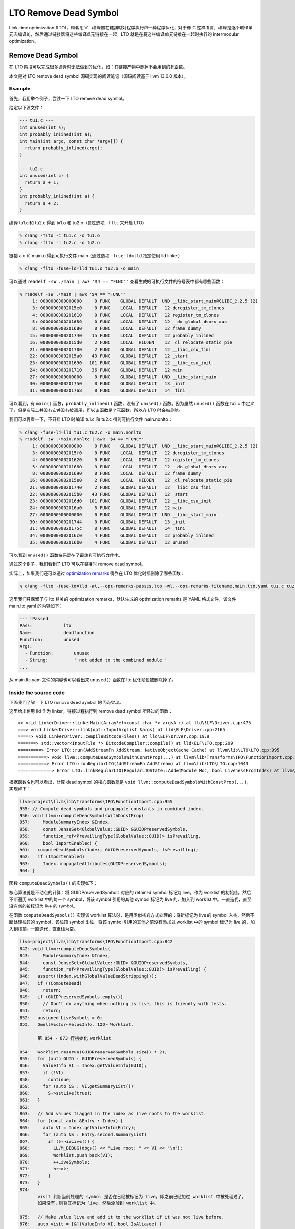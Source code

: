 LTO Remove Dead Symbol
======================

Link-time optimization
(LTO)，顾名思义，编译器在链接时对程序执行的一种程序优化。对于像 C
这样语言，编译是逐个编译单元去编译的，然后通过链接器将这些编译单元链接在一起，LTO
就是在将这些编译单元链接在一起时执行的 intermodular optimization。

Remove Dead Symbol
------------------

在 LTO
阶段可以完成很多编译时无法做到的优化，如：在链接产物中删掉不会用到的死函数。

本文是对 LTO remove dead symbol 源码实现的阅读笔记（源码阅读基于 llvm
13.0.0 版本）。

Example
~~~~~~~

首先，我们举个例子，尝试一下 LTO remove dead symbol。

给定以下源文件：

.. code:: cpp

   --- tu1.c ---
   int unused(int a);
   int probably_inlined(int a);
   int main(int argc, const char *argv[]) {
     return probably_inlined(argc);
   }

   --- tu2.c ---
   int unused(int a) {
     return a + 1;
   }
   int probably_inlined(int a) {
     return a + 2;
   }

编译 tu1.c 和 tu2.c 得到 tu1.o 和 tu2.o（通过选项 ``-flto`` 来开启 LTO）

.. code:: shell

   % clang -flto -c tu1.c -o tu1.o
   % clang -flto -c tu2.c -o tu2.o

链接 a.o 和 main.o 得到可执行文件 main（通过选项 ``-fuse-ld=lld``
指定使用 lld linker）

.. code:: shell

   % clang -flto -fuse-ld=lld tu1.o tu2.o -o main

可以通过 ``readelf -sW ./main | awk '$4 == "FUNC"'``
查看生成的可执行文件的符号表中都有哪些函数：

.. code:: shell

   % readelf -sW ./main | awk '$4 == "FUNC"'
        1: 0000000000000000     0 FUNC    GLOBAL DEFAULT  UND __libc_start_main@GLIBC_2.2.5 (2)
        3: 00000000002015e0     0 FUNC    LOCAL  DEFAULT   12 deregister_tm_clones
        4: 0000000000201610     0 FUNC    LOCAL  DEFAULT   12 register_tm_clones
        5: 0000000000201650     0 FUNC    LOCAL  DEFAULT   12 __do_global_dtors_aux
        8: 0000000000201680     0 FUNC    LOCAL  DEFAULT   12 frame_dummy
       15: 0000000000201740    15 FUNC    LOCAL  DEFAULT   12 probably_inlined
       16: 00000000002015d0     2 FUNC    LOCAL  HIDDEN    12 _dl_relocate_static_pie
       21: 0000000000201700     2 FUNC    GLOBAL DEFAULT   12 __libc_csu_fini
       22: 00000000002015a0    43 FUNC    GLOBAL DEFAULT   12 _start
       23: 0000000000201690   101 FUNC    GLOBAL DEFAULT   12 __libc_csu_init
       24: 0000000000201710    36 FUNC    GLOBAL DEFAULT   12 main
       27: 0000000000000000     0 FUNC    GLOBAL DEFAULT  UND __libc_start_main
       30: 0000000000201750     0 FUNC    GLOBAL DEFAULT   13 _init
       31: 0000000000201768     0 FUNC    GLOBAL DEFAULT   14 _fini

可以看到，有 ``main()`` 函数，\ ``probably_inlined()`` 函数，没有了
``unused()`` 函数。因为虽然 ``unused()`` 函数在 tu2.c
中定义了，但是实际上并没有它并没有被调用，所以该函数是个死函数，所以在
LTO 时会被删除。

我们可以再看一下，不开启 LTO 时编译 tu1.c 和 tu2.c 得到可执行文件
main.nonlto：

.. code:: shell

   % clang -fuse-ld=lld tu1.c tu2.c -o main.nonlto
   % readelf -sW ./main.nonlto | awk '$4 == "FUNC"'
        1: 0000000000000000     0 FUNC    GLOBAL DEFAULT  UND __libc_start_main@GLIBC_2.2.5 (2)
        3: 00000000002015f0     0 FUNC    LOCAL  DEFAULT   12 deregister_tm_clones
        4: 0000000000201620     0 FUNC    LOCAL  DEFAULT   12 register_tm_clones
        5: 0000000000201660     0 FUNC    LOCAL  DEFAULT   12 __do_global_dtors_aux
        8: 0000000000201690     0 FUNC    LOCAL  DEFAULT   12 frame_dummy
       16: 00000000002015e0     2 FUNC    LOCAL  HIDDEN    12 _dl_relocate_static_pie
       21: 0000000000201740     2 FUNC    GLOBAL DEFAULT   12 __libc_csu_fini
       22: 00000000002015b0    43 FUNC    GLOBAL DEFAULT   12 _start
       23: 00000000002016d0   101 FUNC    GLOBAL DEFAULT   12 __libc_csu_init
       24: 00000000002016a0     5 FUNC    GLOBAL DEFAULT   12 main
       27: 0000000000000000     0 FUNC    GLOBAL DEFAULT  UND __libc_start_main
       30: 0000000000201744     0 FUNC    GLOBAL DEFAULT   13 _init
       31: 000000000020175c     0 FUNC    GLOBAL DEFAULT   14 _fini
       34: 00000000002016c0     4 FUNC    GLOBAL DEFAULT   12 probably_inlined
       35: 00000000002016b0     4 FUNC    GLOBAL DEFAULT   12 unused

可以看到 ``unused()`` 函数被保留在了最终的可执行文件中。

通过这个例子，我们看到了 LTO 可以在链接时 remove dead symbol。

实际上，如果我们还可以通过 `optimization
remarks <https://llvm.org/docs/Remarks.html>`__ 得到在 LTO
优化时都删除了哪些函数：

.. code:: shell

   % clang -flto -fuse-ld=lld -Wl,--opt-remarks-passes,lto -Wl,--opt-remarks-filename,main.lto.yaml tu1.c tu2.c -o main

这里我们只保留了与 lto 相关的 optimization remarks，默认生成的
optimization remarks 是 YAML 格式文件，该文件 main.lto.yaml 的内容如下：

.. code:: yaml

   --- !Passed
   Pass:            lto
   Name:            deadfunction
   Function:        unused
   Args:
     - Function:        unused
     - String:          ' not added to the combined module '
   ...

从 main.lto.yam 文件的内容也可以看出来 ``unused()`` 函数在 lto
优化阶段被删除掉了。

Inside the source code
~~~~~~~~~~~~~~~~~~~~~~

下面我们了解一下 LTO remove dead symbol 的代码实现。

这里给出使用 lld 作为 linker，链接过程执行到 remove dead symbol
所经过的函数：

::

   => void LinkerDriver::linkerMain(ArrayRef<const char *> argsArr) at lld\ELF\Driver.cpp:475
   ===> void LinkerDriver::link(opt::InputArgList &args) at lld\ELF\Driver.cpp:2165
   =====> void LinkerDriver::compileBitcodeFiles() at lld\ELF\Driver.cpp:1979
   =======> std::vector<InputFile *> BitcodeCompiler::compile() at lld\ELF\LTO.cpp:299
   =========> Error LTO::run(AddStreamFn AddStream, NativeObjectCache Cache) at llvm\lib\LTO\LTO.cpp:995
   ===========> void llvm::computeDeadSymbolsWithConstProp(...) at llvm\lib\Transforms\IPO\FunctionImport.cpp:956
   ===========> Error LTO::runRegularLTO(AddStreamFn AddStream) at llvm\lib\LTO\LTO.cpp:1043
   =============> Error LTO::linkRegularLTO(RegularLTOState::AddedModule Mod, bool LivenessFromIndex) at llvm\lib\LTO\LTO.cpp:853

根据函数名也可以看出，计算 dead symbol 的核心函数就是
``void llvm::computeDeadSymbolsWithConstProp(...)``\ ，实现如下：

.. code:: cpp

   llvm-project\llvm\lib\Transforms\IPO\FunctionImport.cpp:955
   955: // Compute dead symbols and propagate constants in combined index.
   956: void llvm::computeDeadSymbolsWithConstProp(
   957:     ModuleSummaryIndex &Index,
   958:     const DenseSet<GlobalValue::GUID> &GUIDPreservedSymbols,
   959:     function_ref<PrevailingType(GlobalValue::GUID)> isPrevailing,
   960:     bool ImportEnabled) {
   961:   computeDeadSymbols(Index, GUIDPreservedSymbols, isPrevailing);
   962:   if (ImportEnabled)
   963:     Index.propagateAttributes(GUIDPreservedSymbols);
   964: }

函数 ``computeDeadSymbols()`` 的实现如下：

核心算法就是不动点的计算：将 GUIDPreservedSymbols 对应的 retained symbol
标记为 live，作为 worklist 的初始值。然后不断遍历 worklist 中的每一个
symbol，将该 symbol 引用的其他 symbol 标记为 live 的，加入到 worklist
中。一直迭代，直至没有新的被标记为 live 的 symbol。

在函数 ``computeDeadSymbols()`` 实现该 worklist
算法时，是用类似栈的方式处理的：将新标记为 live 的 symbol
入栈，然后不断处理栈顶的 symbol，该栈顶 symbol 出栈，将该 symbol
引用的其他之前没有添加过 worklist 中的 symbol 标记为 live
的，加入到栈顶。一直迭代，直至栈为空。

.. code:: cpp

   llvm-project\llvm\lib\Transforms\IPO\FunctionImport.cpp:842
   842: void llvm::computeDeadSymbols(
   843:     ModuleSummaryIndex &Index,
   844:     const DenseSet<GlobalValue::GUID> &GUIDPreservedSymbols,
   845:     function_ref<PrevailingType(GlobalValue::GUID)> isPrevailing) {
   846:   assert(!Index.withGlobalValueDeadStripping());
   847:   if (!ComputeDead)
   848:     return;
   849:   if (GUIDPreservedSymbols.empty())
   850:     // Don't do anything when nothing is live, this is friendly with tests.
   851:     return;
   852:   unsigned LiveSymbols = 0;
   853:   SmallVector<ValueInfo, 128> Worklist;

          第 854 - 873 行初始化 worklist

   854:   Worklist.reserve(GUIDPreservedSymbols.size() * 2);
   855:   for (auto GUID : GUIDPreservedSymbols) {
   856:     ValueInfo VI = Index.getValueInfo(GUID);
   857:     if (!VI)
   858:       continue;
   859:     for (auto &S : VI.getSummaryList())
   860:       S->setLive(true);
   861:   }
   862: 
   863:   // Add values flagged in the index as live roots to the worklist.
   864:   for (const auto &Entry : Index) {
   865:     auto VI = Index.getValueInfo(Entry);
   866:     for (auto &S : Entry.second.SummaryList)
   867:       if (S->isLive()) {
   868:         LLVM_DEBUG(dbgs() << "Live root: " << VI << "\n");
   869:         Worklist.push_back(VI);
   870:         ++LiveSymbols;
   871:         break;
   872:       }
   873:   }
   874: 
          visit 判断当前处理的 symbol 是否在已经被标记为 live，即之前已经加过 worklist 中被处理过了。
          如果没有，则将其标记为 live，然后添加到 worklist 中。

   875:   // Make value live and add it to the worklist if it was not live before.
   876:   auto visit = [&](ValueInfo VI, bool IsAliasee) {
   877:     // FIXME: If we knew which edges were created for indirect call profiles,
   878:     // we could skip them here. Any that are live should be reached via
   879:     // other edges, e.g. reference edges. Otherwise, using a profile collected
   880:     // on a slightly different binary might provoke preserving, importing
   881:     // and ultimately promoting calls to functions not linked into this
   882:     // binary, which increases the binary size unnecessarily. Note that
   883:     // if this code changes, the importer needs to change so that edges
   884:     // to functions marked dead are skipped.
   885:     VI = updateValueInfoForIndirectCalls(Index, VI);
   886:     if (!VI)
   887:       return;
   888: 
   889:     if (llvm::any_of(VI.getSummaryList(),
   890:                      [](const std::unique_ptr<llvm::GlobalValueSummary> &S) {
   891:                        return S->isLive();
   892:                      }))
   893:       return;
   894: 
   895:     // We only keep live symbols that are known to be non-prevailing if any are
   896:     // available_externally, linkonceodr, weakodr. Those symbols are discarded
   897:     // later in the EliminateAvailableExternally pass and setting them to
   898:     // not-live could break downstreams users of liveness information (PR36483)
   899:     // or limit optimization opportunities.
   900:     if (isPrevailing(VI.getGUID()) == PrevailingType::No) {
   901:       bool KeepAliveLinkage = false;
   902:       bool Interposable = false;
   903:       for (auto &S : VI.getSummaryList()) {
   904:         if (S->linkage() == GlobalValue::AvailableExternallyLinkage ||
   905:             S->linkage() == GlobalValue::WeakODRLinkage ||
   906:             S->linkage() == GlobalValue::LinkOnceODRLinkage)
   907:           KeepAliveLinkage = true;
   908:         else if (GlobalValue::isInterposableLinkage(S->linkage()))
   909:           Interposable = true;
   910:       }
   911: 
   912:       if (!IsAliasee) {
   913:         if (!KeepAliveLinkage)
   914:           return;
   915: 
   916:         if (Interposable)
   917:           report_fatal_error(
   918:               "Interposable and available_externally/linkonce_odr/weak_odr "
   919:               "symbol");
   920:       }
   921:     }
   922: 
   923:     for (auto &S : VI.getSummaryList())
   924:       S->setLive(true);
   925:     ++LiveSymbols;
   926:     Worklist.push_back(VI);
   927:   };
   928:
          迭代直至 worklist 为空，即没有新的 symboal 被标记为 live，添加至 worklist 中

   929:   while (!Worklist.empty()) {
   930:     auto VI = Worklist.pop_back_val();
   931:     for (auto &Summary : VI.getSummaryList()) {
   932:       if (auto *AS = dyn_cast<AliasSummary>(Summary.get())) {
   933:         // If this is an alias, visit the aliasee VI to ensure that all copies
   934:         // are marked live and it is added to the worklist for further
   935:         // processing of its references.
   936:         visit(AS->getAliaseeVI(), true);
   937:         continue;
   938:       }
   939:       for (auto Ref : Summary->refs())
   940:         visit(Ref, false);
   941:       if (auto *FS = dyn_cast<FunctionSummary>(Summary.get()))
   942:         for (auto Call : FS->calls())
   943:           visit(Call.first, false);
   944:     }
   945:   }
   946:   Index.setWithGlobalValueDeadStripping();
   947: 
   948:   unsigned DeadSymbols = Index.size() - LiveSymbols;
   949:   LLVM_DEBUG(dbgs() << LiveSymbols << " symbols Live, and " << DeadSymbols
   950:                     << " symbols Dead \n");
   951:   NumDeadSymbols += DeadSymbols;
   952:   NumLiveSymbols += LiveSymbols;
   953: }

这里再次用在 Example 节中的例子来分析该函数 ``computeDeadSymbols()`` ：

1. 第 854 - 873 行初始化 Worklist，对于 Example
   节中的例子来说，Worklist中此时只有一个元素，就是 ``main()``
   函数对应的 ValueInfo

   ::

      (gdb)
      864       for (const auto &Entry : Index) {
      (gdb)
      927       };
      (gdb) p Worklist.size()
      $28 = 1
      (gdb) p Worklist.begin()->name().str()
      $29 = "main"

2. 第 929 - 945 行第一轮迭代：因为 ``main()`` 函数调用了
   ``probably_inlined()`` 函数，所以会执行第 943
   行：\ ``visit(Call.first, false);`` 此时 Call.first
   就是\ ``probably_inlined()`` 函数对应的 ValueInfo

   ::

      929       while (!Worklist.empty()) {
      (gdb)
      930         auto VI = Worklist.pop_back_val();
      (gdb)
      931         for (auto &Summary : VI.getSummaryList()) {
      (gdb)
      932           if (auto *AS = dyn_cast<AliasSummary>(Summary.get())) {
      (gdb)
      939           for (auto Ref : Summary->refs())
      (gdb)
      941           if (auto *FS = dyn_cast<FunctionSummary>(Summary.get()))
      (gdb)
      942             for (auto Call : FS->calls())
      (gdb)
      943               visit(Call.first, false);
      (gdb) p Call.first.name().str()
      $31 = "probably_inlined"

3. 第 876 - 927 行处理 ``probably_inlined()`` 函数对应的 ValueInfo
   ，因为 ``probably_inlined()`` 函数对应的 ValueInfo 不是 live
   的，没有添加进 Worklist 中过，所以在将其设置为 live，然后添加至
   Worklist 中

   ::

      876       auto visit = [&](ValueInfo VI, bool IsAliasee) {
      (gdb) n
      885         VI = updateValueInfoForIndirectCalls(Index, VI);
      (gdb)
      886         if (!VI)
      (gdb)
      889         if (llvm::any_of(VI.getSummaryList(),
      (gdb)
      900         if (isPrevailing(VI.getGUID()) == PrevailingType::No) {
      (gdb)
      923         for (auto &S : VI.getSummaryList())
      (gdb)
      924           S->setLive(true);
      (gdb)
      923         for (auto &S : VI.getSummaryList())
      (gdb)
      925         ++LiveSymbols;
      (gdb)
      926         Worklist.push_back(VI);
      (gdb)
      927       };

4. 第 929 - 945 行第二轮迭代，此时 Worklist中还是只有一个元素，是
   ``probably_inlined()`` 函数对应的 ValueInfo，而
   ``probably_inlined()`` 函数没有引用其他的 symbol，所以在没有添加任何
   symbol 至 Worklist 中。第 929 - 945 行第三轮迭代，Worklist
   为空，到达不动点，迭代结束。

   ::

      929       while (!Worklist.empty()) {
      (gdb) n
      930         auto VI = Worklist.pop_back_val();
      (gdb)
      931         for (auto &Summary : VI.getSummaryList()) {
      (gdb)
      932           if (auto *AS = dyn_cast<AliasSummary>(Summary.get())) {
      (gdb)
      939           for (auto Ref : Summary->refs())
      (gdb)
      941           if (auto *FS = dyn_cast<FunctionSummary>(Summary.get()))
      (gdb)
      942             for (auto Call : FS->calls())
      (gdb)
      931         for (auto &Summary : VI.getSummaryList()) {
      (gdb)
      929       while (!Worklist.empty()) {
      (gdb)
      946       Index.setWithGlobalValueDeadStripping();

5. 函数 ``computeDeadSymbols()`` 结束，tu1 和 tu2 中一共有 3 个
   symbol，其中 ``main()`` 和 ``probably_inlined()`` 是 live 的，而
   ``unused()`` 是 dead，所以最后链接时，会删除 ``unused()`` 函数。

   ::

      946       Index.setWithGlobalValueDeadStripping();
      (gdb)
      948       unsigned DeadSymbols = Index.size() - LiveSymbols;
      (gdb)
      949       LLVM_DEBUG(dbgs() << LiveSymbols << " symbols Live, and " << DeadSymbols
      (gdb)
      951       NumDeadSymbols += DeadSymbols;
      (gdb)
      952       NumLiveSymbols += LiveSymbols;
      (gdb)
      853       SmallVector<ValueInfo, 128> Worklist;
      (gdb)
      953     }
      (gdb) p DeadSymbols
      $32 = 1
      (gdb) p LiveSymbols
      $33 = 2

References
----------

1. https://en.wikipedia.org/wiki/Interprocedural_optimization
2. http://llvm.org/docs/LinkTimeOptimization.html
3. http://llvm.org/docs/GoldPlugin.html
